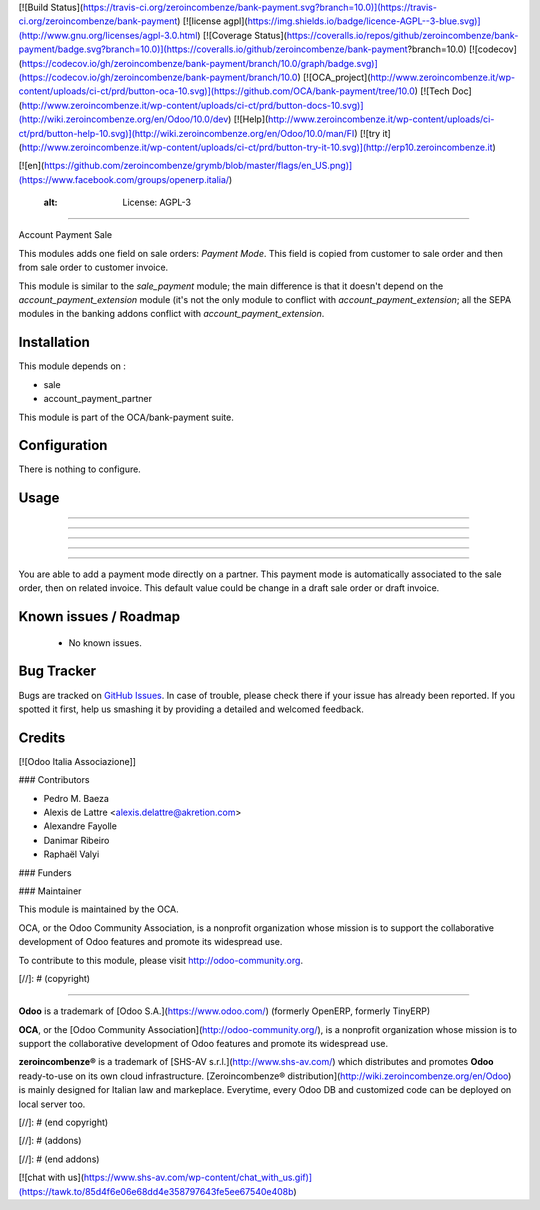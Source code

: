[![Build Status](https://travis-ci.org/zeroincombenze/bank-payment.svg?branch=10.0)](https://travis-ci.org/zeroincombenze/bank-payment)
[![license agpl](https://img.shields.io/badge/licence-AGPL--3-blue.svg)](http://www.gnu.org/licenses/agpl-3.0.html)
[![Coverage Status](https://coveralls.io/repos/github/zeroincombenze/bank-payment/badge.svg?branch=10.0)](https://coveralls.io/github/zeroincombenze/bank-payment?branch=10.0)
[![codecov](https://codecov.io/gh/zeroincombenze/bank-payment/branch/10.0/graph/badge.svg)](https://codecov.io/gh/zeroincombenze/bank-payment/branch/10.0)
[![OCA_project](http://www.zeroincombenze.it/wp-content/uploads/ci-ct/prd/button-oca-10.svg)](https://github.com/OCA/bank-payment/tree/10.0)
[![Tech Doc](http://www.zeroincombenze.it/wp-content/uploads/ci-ct/prd/button-docs-10.svg)](http://wiki.zeroincombenze.org/en/Odoo/10.0/dev)
[![Help](http://www.zeroincombenze.it/wp-content/uploads/ci-ct/prd/button-help-10.svg)](http://wiki.zeroincombenze.org/en/Odoo/10.0/man/FI)
[![try it](http://www.zeroincombenze.it/wp-content/uploads/ci-ct/prd/button-try-it-10.svg)](http://erp10.zeroincombenze.it)


[![en](https://github.com/zeroincombenze/grymb/blob/master/flags/en_US.png)](https://www.facebook.com/groups/openerp.italia/)

    :alt: License: AGPL-3
=========================

Account Payment Sale

This modules adds one field on sale orders: *Payment Mode*.
This field is copied from customer to sale order and then from sale order to
customer invoice.

This module is similar to the *sale_payment* module; the main difference is
that it doesn't depend on the *account_payment_extension* module (it's not the
only module to conflict with *account_payment_extension*; all the SEPA
modules in the banking addons conflict with *account_payment_extension*.

Installation
------------






This module depends on :

* sale
* account_payment_partner

This module is part of the OCA/bank-payment suite.

Configuration
-------------






There is nothing to configure.

Usage
-----

-----

-----

-----

-----

=====

You are able to add a payment mode directly on a partner.
This payment mode is automatically associated to the sale order, then on related invoice. 
This default value could be change in a draft sale order or draft invoice.

.. image:: https://odoo-community.org/website/image/ir.attachment/5784_f2813bd/datas
   :alt: Try me on Runbot
   :target: https://runbot.odoo-community.org/runbot/173/9.0

Known issues / Roadmap
----------------------






 * No known issues.

Bug Tracker
-----------






Bugs are tracked on `GitHub Issues
<https://github.com/OCA/bank-payment/issues>`_. In case of trouble, please
check there if your issue has already been reported. If you spotted it first,
help us smashing it by providing a detailed and welcomed feedback.

Credits
-------






[![Odoo Italia Associazione]]





### Contributors






* Pedro M. Baeza
* Alexis de Lattre <alexis.delattre@akretion.com>
* Alexandre Fayolle
* Danimar Ribeiro
* Raphaël Valyi

### Funders

### Maintainer










.. image:: http://odoo-community.org/logo.png
   :alt: Odoo Community Association
   :target: http://odoo-community.org

This module is maintained by the OCA.

OCA, or the Odoo Community Association, is a nonprofit organization whose mission is to support the collaborative development of Odoo features and promote its widespread use.

To contribute to this module, please visit http://odoo-community.org.

[//]: # (copyright)

----

**Odoo** is a trademark of [Odoo S.A.](https://www.odoo.com/) (formerly OpenERP, formerly TinyERP)

**OCA**, or the [Odoo Community Association](http://odoo-community.org/), is a nonprofit organization whose
mission is to support the collaborative development of Odoo features and
promote its widespread use.

**zeroincombenze®** is a trademark of [SHS-AV s.r.l.](http://www.shs-av.com/)
which distributes and promotes **Odoo** ready-to-use on its own cloud infrastructure.
[Zeroincombenze® distribution](http://wiki.zeroincombenze.org/en/Odoo)
is mainly designed for Italian law and markeplace.
Everytime, every Odoo DB and customized code can be deployed on local server too.

[//]: # (end copyright)

[//]: # (addons)

[//]: # (end addons)

[![chat with us](https://www.shs-av.com/wp-content/chat_with_us.gif)](https://tawk.to/85d4f6e06e68dd4e358797643fe5ee67540e408b)
